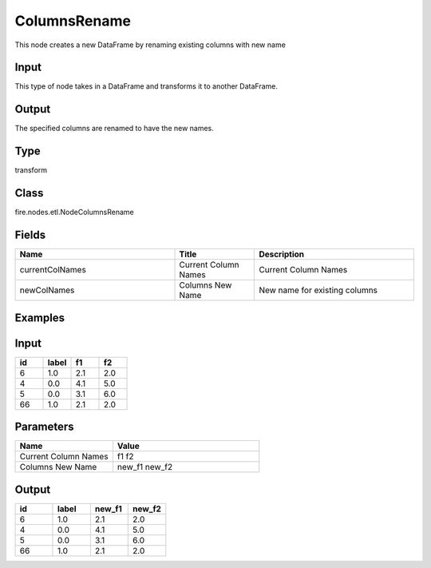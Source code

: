ColumnsRename
=========== 

This node creates a new DataFrame by renaming existing columns with new name

Input
--------------
This type of node takes in a DataFrame and transforms it to another DataFrame.

Output
--------------
The specified columns are renamed to have the new names.

Type
--------- 

transform

Class
--------- 

fire.nodes.etl.NodeColumnsRename

Fields
--------- 

.. list-table::
      :widths: 10 5 10
      :header-rows: 1

      * - Name
        - Title
        - Description
      * - currentColNames
        - Current Column Names
        - Current Column Names
      * - newColNames
        - Columns New Name
        - New name for existing columns

Examples
---------

Input
--------

.. list-table:: 
   :widths: 20 20 20 20
   :header-rows: 1

   * - id
     - label
     - f1
     - f2
     
   * - 6
     - 1.0
     - 2.1
     - 2.0
   
   * - 4
     - 0.0
     - 4.1
     - 5.0
     
   * - 5
     - 0.0
     - 3.1
     - 6.0
      
   * - 66
     - 1.0
     - 2.1
     - 2.0


Parameters
------------

.. list-table:: 
   :widths: 20 30
   :header-rows: 1
   
   * - Name
     - Value
     
   * - Current Column Names
     - f1 f2
     
   * - Columns New Name
     - new_f1 new_f2

Output
--------

.. list-table:: 
   :widths: 20 20 20 20
   :header-rows: 1

   * - id
     - label
     - new_f1
     - new_f2
     
   * - 6
     - 1.0
     - 2.1
     - 2.0
   
   * - 4
     - 0.0
     - 4.1
     - 5.0
     
   * - 5
     - 0.0
     - 3.1
     - 6.0
 
   * - 66
     - 1.0
     - 2.1
     - 2.0



